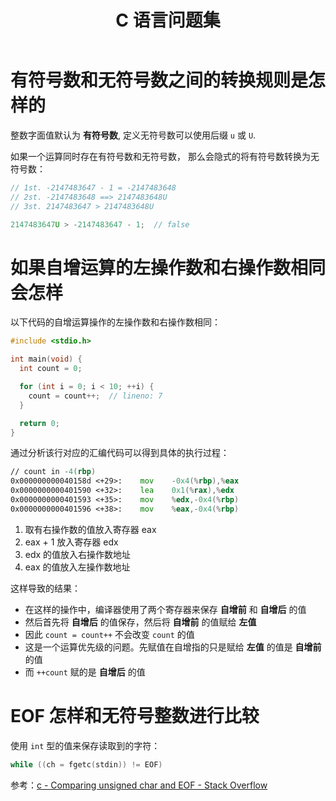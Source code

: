 #+TITLE:      C 语言问题集

* 目录                                                    :TOC_4_gh:noexport:
- [[#有符号数和无符号数之间的转换规则是怎样的][有符号数和无符号数之间的转换规则是怎样的]]
- [[#如果自增运算的左操作数和右操作数相同会怎样][如果自增运算的左操作数和右操作数相同会怎样]]
- [[#eof-怎样和无符号整数进行比较][EOF 怎样和无符号整数进行比较]]

* 有符号数和无符号数之间的转换规则是怎样的
  整数字面值默认为 *有符号数*, 定义无符号数可以使用后缀 ~u~ 或 ~U~.

  如果一个运算同时存在有符号数和无符号数， 那么会隐式的将有符号数转换为无符号数：
  #+BEGIN_SRC C
    // 1st. -2147483647 - 1 = -2147483648
    // 2st. -2147483648 ==> 2147483648U
    // 3st. 2147483647 > 2147483648U

    2147483647U > -2147483647 - 1;  // false
  #+END_SRC

* 如果自增运算的左操作数和右操作数相同会怎样
  以下代码的自增运算操作的左操作数和右操作数相同：
  #+BEGIN_SRC C
    #include <stdio.h>

    int main(void) {
      int count = 0;

      for (int i = 0; i < 10; ++i) {
        count = count++;  // lineno: 7
      }

      return 0;
    }
  #+END_SRC

  通过分析该行对应的汇编代码可以得到具体的执行过程：
  #+BEGIN_SRC asm
      // count in -4(rbp)
      0x000000000040158d <+29>:    mov    -0x4(%rbp),%eax
      0x0000000000401590 <+32>:    lea    0x1(%rax),%edx
      0x0000000000401593 <+35>:    mov    %edx,-0x4(%rbp)
      0x0000000000401596 <+38>:    mov    %eax,-0x4(%rbp)
  #+END_SRC

  1) 取有右操作数的值放入寄存器 eax
  2) eax + 1 放入寄存器 edx
  3) edx 的值放入右操作数地址
  4) eax 的值放入左操作数地址

  这样导致的结果：
  + 在这样的操作中，编译器使用了两个寄存器来保存 *自增前* 和 *自增后* 的值
  + 然后首先将 *自增后* 的值保存，然后将 *自增前* 的值赋给 *左值*
  + 因此 ~count = count++~ 不会改变 ~count~ 的值
  + 这是一个运算优先级的问题。先赋值在自增指的只是赋给 *左值* 的值是 *自增前* 的值
  + 而 ~++count~ 赋的是 *自增后* 的值

* EOF 怎样和无符号整数进行比较
  使用 ~int~ 型的值来保存读取到的字符：
  #+BEGIN_SRC C
    while ((ch = fgetc(stdin)) != EOF)
  #+END_SRC

  参考：[[https://stackoverflow.com/questions/8586722/comparing-unsigned-char-and-eof][c - Comparing unsigned char and EOF - Stack Overflow]]
  
